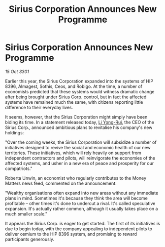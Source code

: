 :PROPERTIES:
:ID:       d648dcf6-6900-41c0-a548-6077f901712b
:END:
#+title: Sirius Corporation Announces New Programme
#+filetags: :3301:galnet:

* Sirius Corporation Announces New Programme

/15 Oct 3301/

Earlier this year, the Sirius Corporation expanded into the systems of HIP 8396, Almagest, Sothis, Ceos, and Robigo. At the time, a number of economists predicted that these systems would witness dramatic change after being brought under Sirius Corp. control, but in fact the affected systems have remained much the same, with citizens reporting little difference to their everyday lives. 

It seems, however, that the Sirius Corporation might simply have been biding its time. In a statement released today, [[id:f0655b3a-aca9-488f-bdb3-c481a42db384][Li Yong-Rui]], the CEO of the Sirius Corp., announced ambitious plans to revitalise his company's new holdings: 

"Over the coming weeks, the Sirius Corporation will subsidize a number of initiatives designed to revive the social and economic health of our new territories. These initiatives, which will rely heavily on support from independent contractors and pilots, will reinvigorate the economies of the affected systems, and usher in a new era of peace and prosperity for our compatriots." 

Roberta Unwin, an economist who regularly contributes to the Money Matters news feed, commented on the announcement: 

"Wealthy organisations often expand into new areas without any immediate plans in mind. Sometimes it's because they think the area will become profitable – other times it's done to undercut a rival. It's called speculative expansion. It's actually rather common, although it usually takes place on a much smaller scale." 

It appears the Sirius Corp. is eager to get started. The first of its initiatives is due to begin today, with the company appealing to independent pilots to deliver osmium to the HIP 8396 system, and promising to reward participants generously.
